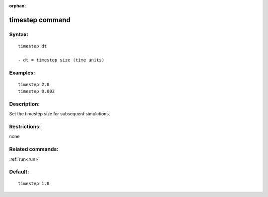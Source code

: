 
:orphan:

.. index:: timestep

.. _timestep:

.. _timestep-command:

################
timestep command
################

.. _timestep-syntax:

*******
Syntax:
*******

::

   timestep dt

   - dt = timestep size (time units)

.. _timestep-examples:

*********
Examples:
*********

::

   timestep 2.0 
   timestep 0.003

.. _timestep-descriptio:

************
Description:
************

Set the timestep size for subsequent simulations.

.. _timestep-restrictio:

*************
Restrictions:
*************

none

.. _timestep-related-commands:

*****************
Related commands:
*****************

:ref:`run<run>`

.. _timestep-default:

********
Default:
********

::

   timestep 1.0

